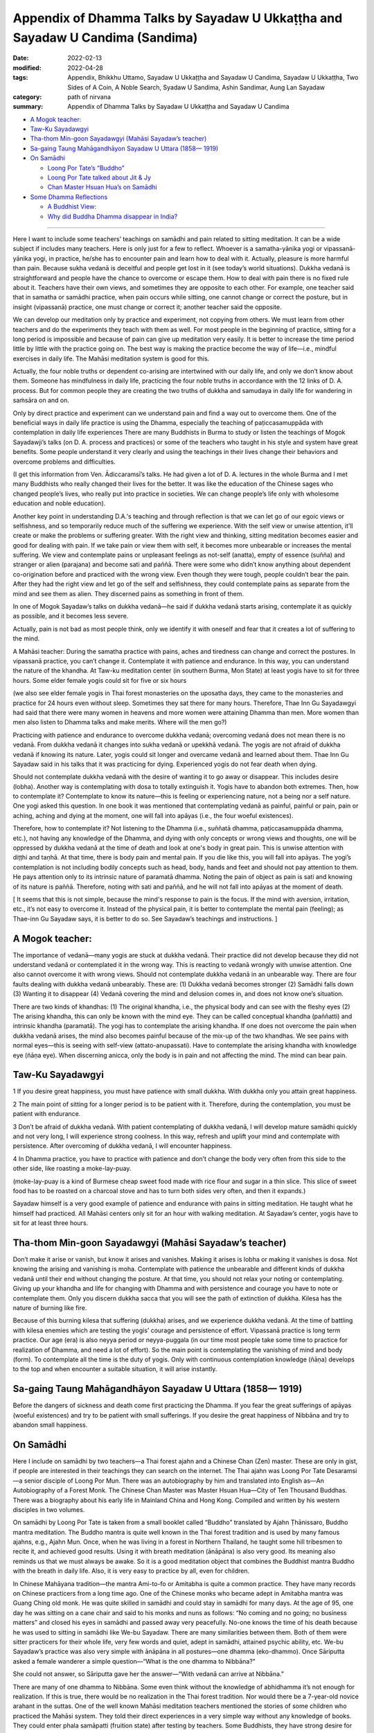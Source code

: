 =================================================================================
Appendix of Dhamma Talks by Sayadaw U Ukkaṭṭha and Sayadaw U Candima (Sandima)
=================================================================================

:date: 2022-02-13
:modified: 2022-04-28
:tags: Appendix, Bhikkhu Uttamo, Sayadaw U Ukkaṭṭha and Sayadaw U Candima, Sayadaw U Ukkaṭṭha, Two Sides of A Coin, A Noble Search, Syadaw U Sandima, Ashin Sandimar, Aung Lan Sayadaw
:category: path of nirvana
:summary: Appendix of Dhamma Talks by Sayadaw U Ukkaṭṭha and Sayadaw U Candima

- `A Mogok teacher:`_

- `Taw-Ku Sayadawgyi`_

- `Tha-thom Min-goon Sayadawgyi (Mahāsi Sayadaw’s teacher)`_

- `Sa-gaing Taung Mahāgandhāyon Sayadaw U Uttara (1858— 1919)`_

- `On Samādhi`_

  * `Loong Por Tate’s “Buddho”`_

  * `Loong Por Tate talked about Jit & Jy`_

  * `Chan Master Hsuan Hua’s on Samādhi`_

- `Some Dhamma Reflections`_

  * `A Buddhist View:`_

  * `Why did Buddha Dhamma disappear in India?`_

------

Here I want to include some teachers’ teachings on samādhi and pain related to sitting meditation. It can be a wide subject if includes many teachers. Here is only just for a few to reflect. Whoever is a samatha-yānika yogi or vipassanā-yānika yogi, in practice, he/she has to encounter pain and learn how to deal with it. Actually, pleasure is more harmful than pain. Because sukha vedanā is deceitful and people get lost in it (see today’s world situations). Dukkha vedanā is straightforward and people have the chance to overcome or escape them. How to deal with pain there is no fixed rule about it. Teachers have their own views, and sometimes they are opposite to each other. For example, one teacher said that in samatha or samādhi practice, when pain occurs while sitting, one cannot change or correct the posture, but in insight (vipassanā) practice, one must change or correct it; another teacher said the opposite.

We can develop our meditation only by practice and experiment, not copying from others. We must learn from other teachers and do the experiments they teach with them as well. For most people in the beginning of practice, sitting for a long period is impossible and because of pain can give up meditation very easily. It is better to increase the time period little by little with the practice going on. The best way is making the practice become the way of life—i.e., mindful exercises in daily life. The Mahāsi meditation system is good for this.

Actually, the four noble truths or dependent co-arising are intertwined with our daily life, and only we don’t know about them. Someone has mindfulness in daily life, practicing the four noble truths in accordance with the 12 links of D. A. process. But for common people they are creating the two truths of dukkha and samudaya in daily life for wandering in saṁsāra on and on.

Only by direct practice and experiment can we understand pain and find a way out to overcome them. One of the beneficial ways in daily life practice is using the Dhamma, especially the teaching of paṭiccasamuppāda with contemplation in daily life experiences There are many Buddhists in Burma to study or listen the teachings of Mogok Sayadawji’s talks (on D. A. process and practices) or some of the teachers who taught in his style and system have great benefits. Some people understand it very clearly and using the teachings in their lives change their behaviors and overcome problems and difficulties. 

(I get this information from Ven. Ādiccaramsī’s talks. He had given a lot of D. A. lectures in the whole Burma and I met many Buddhists who really changed their lives for the better. It was like the education of the Chinese sages who changed people’s lives, who really put into practice in societies. We can change people’s life only with wholesome education and noble education). 

Another key point in understanding D.A.'s teaching and through reflection is that we can let go of our egoic views or selfishness, and so temporarily reduce much of the suffering we experience. With the self view or unwise attention, it’ll create or make the problems or suffering greater. With the right view and thinking, sitting meditation becomes easier and good for dealing with pain. If we take pain or view them with self, it becomes more unbearable or increases the mental suffering. We view and contemplate pains or unpleasant feelings as not-self (anatta), empty of essence (suñña) and stranger or alien (parajana) and become sati and paññā. There were some who didn’t know anything about dependent co-origination before and practiced with the wrong view. Even though they were tough, people couldn’t bear the pain. After they had the right view and let go of the self and selfishness, they could contemplate pains as separate from the mind and see them as alien. They discerned pains as something in front of them.

In one of Mogok Sayadaw’s talks on dukkha vedanā—he said if dukkha vedanā starts arising, contemplate it as quickly as possible, and it becomes less severe. 

Actually, pain is not bad as most people think, only we identify it with oneself and fear that it creates a lot of suffering to the mind.

A Mahāsi teacher: During the samatha practice with pains, aches and tiredness can change and correct the postures. In vipassanā practice, you can’t change it. Contemplate it with patience and endurance. In this way, you can understand the nature of the khandha. At Taw-ku meditation center (in southern Burma, Mon State) at least yogis have to sit for three hours. Some elder female yogis could sit for five or six hours 

(we also see elder female yogis in Thai forest monasteries on the uposatha days, they came to the monasteries and practice for 24 hours even without sleep. Sometimes they sat there for many hours. Therefore, Thae Inn Gu Sayadawgyi had said that there were many women in heavens and more women were attaining Dhamma than men.  More women than men also listen to Dhamma talks and make merits. Where will the men go?)  

Practicing with patience and endurance to overcome dukkha vedanā; overcoming vedanā does not mean there is no vedanā. From dukkha vedanā it changes into sukha vedanā or upekkhā vedanā. The yogis are not afraid of dukkha vedanā if knowing its nature. Later, yogis could sit longer and overcame vedanā and learned about them. Thae Inn Gu Sayadaw said in his talks that it was practicing for dying. Experienced yogis do not fear death when dying. 

Should not contemplate dukkha vedanā with the desire of wanting it to go away or disappear. This includes desire (lobha). Another way is contemplating with dosa to totally extinguish it. Yogis have to abandon both extremes. Then, how to contemplate it? Contemplate to know its nature—this is feeling or experiencing nature, not a being nor a self nature. One yogi asked this question. In one book it was mentioned that contemplating vedanā as painful, painful or pain, pain or aching, aching and dying at the moment, one will fall into apāyas (i.e., the four woeful existences). 

Therefore, how to contemplate it? Not listening to the Dhamma (i.e., suññatā dhamma, paṭiccasamuppāda dhamma, etc.), not having any knowledge of the Dhamma, and dying with only concepts or wrong views and thoughts, one will be oppressed by dukkha vedanā at the time of death and look at one's body in great pain. This is unwise attention with diṭṭhi and taṇhā. At that time, there is body pain and mental pain. If you die like this, you will fall into apāyas. The yogi’s contemplation is not including bodily concepts such as head, body, hands and feet and should not pay attention to them. He pays attention only to its intrinsic nature of paramatā dhamma. Noting the pain of object as pain is sati and knowing of its nature is paññā. Therefore, noting with sati and paññā, and he will not fall into apāyas at the moment of death.

[ It seems that this is not simple, because the mind's response to pain is the focus. If the mind with aversion, irritation, etc., it’s not easy to overcome it. Instead of the physical pain, it is better to contemplate the mental pain (feeling); as Thae-inn Gu Sayadaw says, it is better to do so. See Sayadaw’s teachings and instructions. ]

A Mogok teacher: 
~~~~~~~~~~~~~~~~~~

The importance of vedanā—many yogis are stuck at dukkha vedanā. Their practice did not develop because they did not understand vedanā or contemplated it in the wrong way. This is reacting to vedanā wrongly with unwise attention. One also cannot overcome it with wrong views. Should not contemplate dukkha vedanā in an unbearable way. There are four faults dealing with dukkha vedanā unbearably. These are: (1) Dukkha vedanā becomes stronger (2) Samādhi falls down (3) Wanting it to disappear (4) Vedanā covering the mind and delusion comes in, and does not know one’s situation.

There are two kinds of khandhas: (1) The original khandha, i.e., the physical body and can see with the fleshy eyes (2) The arising khandha, this can only be known with the mind eye. They can be called conceptual khandha (paññatti) and intrinsic khandha (paramatā). The yogi has to contemplate the arising khandha. If one does not overcome the pain when dukkha vedanā arises, the mind also becomes painful because of the mix-up of the two khandhas. We see pains with normal eyes—this is seeing with self-view (attato-anupassati). Have to contemplate the arising khandha with knowledge eye (ñāṇa eye). When discerning anicca, only the body is in pain and not affecting the mind. The mind can bear pain.

Taw-Ku Sayadawgyi
~~~~~~~~~~~~~~~~~~

1 If you desire great happiness, you must have patience with small dukkha. With dukkha only you attain great happiness.

2 The main point of sitting for a longer period is to be patient with it. Therefore, during the contemplation, you must be patient with endurance.

3 Don’t be afraid of dukkha vedanā. With patient contemplating of dukkha vedanā, I will develop mature samādhi quickly and not very long, I will experience strong coolness. In this way, refresh and uplift your mind and contemplate with persistence. After overcoming of dukkha vedanā, I will encounter happiness.

4 In Dhamma practice, you have to practice with patience and don’t change the body very often from this side to the other side, like roasting a moke-lay-puay.

(moke-lay-puay is a kind of Burmese cheap sweet food made with rice flour and sugar in a thin slice. This slice of sweet food has to be roasted on a charcoal stove and has to turn both sides very often, and then it expands.)

Sayadaw himself is a very good example of patience and endurance with pains in sitting meditation. He taught what he himself had practiced. All Mahāsi centers only sit for an hour with walking meditation. At Sayadaw’s center, yogis have to sit for at least three hours.

Tha-thom Min-goon Sayadawgyi (Mahāsi Sayadaw’s teacher)
~~~~~~~~~~~~~~~~~~~~~~~~~~~~~~~~~~~~~~~~~~~~~~~~~~~~~~~~

Don’t make it arise or vanish, but know it arises and vanishes. Making it arises is lobha or making it vanishes is dosa. Not knowing the arising and vanishing is moha. Contemplate with patience the unbearable and different kinds of dukkha vedanā until their end without changing the posture. At that time, you should not relax your noting or contemplating. Giving up your khandha and life for changing with Dhamma and with persistence and courage you have to note or contemplate them. Only you discern dukkha sacca that you will see the path of extinction of dukkha. Kilesa has the nature of burning like fire.

Because of this burning kilesa that suffering (dukkha) arises, and we experience dukkha vedanā. At the time of battling with kilesa enemies which are testing the yogis’ courage and persistence of effort. Vipassanā practice is long term practice. Our age (era) is also neyya period or neyya-puggala (in our time most people take some time to practice for realization of Dhamma, and need a lot of effort). So the main point is contemplating the vanishing of mind and body (form). To contemplate all the time is the duty of yogis. Only with continuous contemplation knowledge (ñāṇa) develops to the top and when encounter a suitable situation, it will arise instantly. 

Sa-gaing Taung Mahāgandhāyon Sayadaw U Uttara (1858— 1919)
~~~~~~~~~~~~~~~~~~~~~~~~~~~~~~~~~~~~~~~~~~~~~~~~~~~~~~~~~~~~

Before the dangers of sickness and death come first practicing the Dhamma. If you fear the great sufferings of apāyas (woeful existences) and try to be patient with small sufferings. 
If you desire the great happiness of Nibbāna and try to abandon small happiness.

On Samādhi
~~~~~~~~~~~~

Here I include on samādhi by two teachers—a Thai forest ajahn and a Chinese Chan (Zen) master. These are only in gist, if people are interested in their teachings they can search on the internet. The Thai ajahn was Loong Por Tate Desaramsi—a senior disciple of Loong Por Mun. There was an autobiography by him and translated into English as—An Autobiography of a Forest Monk. The Chinese Chan Master was Master Hsuan Hua—City of Ten Thousand Buddhas. There was a biography about his early life in Mainland China and Hong Kong. Compiled and written by his western disciples in two volumes. 

On samādhi by Loong Por Tate is taken from a small booklet called “Buddho” translated by Ajahn Ṭhānissaro, Buddho mantra meditation. The Buddho mantra is quite well known in the Thai forest tradition and is used by many famous ajahns, e.g., Ajahn Mun. Once, when he was living in a forest in Northern Thailand, he taught some hill tribesmen to recite it, and achieved good results. Using it with breath meditation (ānāpāna) is also very good. Its meaning also reminds us that we must always be awake. So it is a good meditation object that combines the Buddhist mantra Buddho with the breath in daily life. Also, it is very easy to practice by all, even for children. 

In Chinese Mahāyana tradition—the mantra Ami-to-fo or Amitabha is quite a common practice. They have many records on Chinese practicers from a long time ago. One of the Chinese monks who became adept in Amitabha mantra was Guang Ching old monk. He was quite skilled in samādhi and could stay in samādhi for many days. At the age of 95, one day he was sitting on a cane chair and said to his monks and nuns as follows: “No coming and no going; no business matters” and closed his eyes in samādhi and passed away very peacefully. No-one knows the time of his death because he was used to sitting in samādhi like We-bu Sayadaw. There are many similarities between them. Both of them were sitter practicers for their whole life, very few words and quiet, adept in samādhi, attained psychic ability, etc. We-bu Sayadaw’s practice was also very simple with ānāpāna in all postures—one dhamma (eko-dhammo). Once Sāriputta asked a female wanderer a simple question—“What is the one dhamma to Nibbāna?”

She could not answer, so Sāriputta gave her the answer—“With vedanā can arrive at Nibbāna.”

There are many of one dhamma to Nibbāna. Some even think without the knowledge of abhidhamma it’s not enough for realization. If this is true, there would be no realization in the Thai forest tradition. Nor would there be a 7-year-old novice arahant in the suttas. One of the well known Mahāsi meditation teachers mentioned the stories of some children who practiced the Mahāsi system. They told their direct experiences in a very simple way without any knowledge of books. They could enter phala samāpatti (fruition state) after testing by teachers. Some Buddhists, they have strong desire for coming and going in saṁsāra to save all living beings. But they do not know that they are deceived by kilesa māra of bhava-taṇhā. It was like the coolies at the sea-port. They are carrying heavy rice bags coming and going for sensual pleasures. 

They prefer to carry more and more rice bags on their backs than put it down. Likewise, they took dukkha as happiness. Even the Buddha could not help everyone, don’t talk about saving them. Buddha is not a Savior. You have to save yourself. So don't be confused, otherwise, it will become empty words.

Loong Por Tate’s “Buddho”
~~~~~~~~~~~~~~~~~~~~~~~~~~~

Before practice meditation, you should first learn the differences between the heart and the mind (in Thai: Jy or Jai and Jit, in Pāḷi: mano or citta and viññāṇa) They are not the same thing. The mind is what thinks and forms perceptions and ideas about all sorts of things. Jy is what simply stays still and knows that it’s still, without forming any further thoughts at all. Their difference is like that between a river and waves on the river. When the waves are still, all that is left is the clear bright water of the river. All sciences and defilement are able to arise because the mind thinks and forms ideas and strays out in search of them. You’ll be able to see these things clearly with our own heart once the mind becomes still and reaches the heart. 

Water is something clean and clear by its very nature. If someone puts dye into the water, it will change in line with the dye. But once the water is filtered and distilled, it will become clean and clear as before. This is an analogy for the heart and the mind. Actually, the Buddha taught that the mind is identical with the heart. If there is no Jy and there is no Jit. Jit is a condition. The heart itself has no condition. In meditation practice, no matter what the teacher or method, if it’s corrected, it will have penetrated into Jy. When you reach the Jy, you’ll see all your defilement, because the mind gathers all defilements into itself. If you don’t understand the relationship between Jy and Jit, you don’t know where or how to practice concentration. 

Every man or animal has a Jy and Jit, they have different duties. Jit thinks, wanders and forms ideas of all sorts, in line with where the defilements lead it. As for the Jy, it simply what knows. It doesn’t form any ideas at all. It’s neutral in the middle with regard to everything. The awareness which is neutral. That is the Jy.

Jy doesn’t have a body. It’s a mental phenomenon. It’s simply awareness. You can place it anywhere at all. It doesn’t lie inside or outside the body. If you want to understand what the Jy is, you can try an experiment. Breathe deeply and hold your breath for a moment.

At that point, there won’t be anything at all, except for one thing: the neutral awareness. That is Jy or “WHAT KNOW.”

Loong Por Tate talked about Jit & Jy
~~~~~~~~~~~~~~~~~~~~~~~~~~~~~~~~~~~~~~~

(This is from a talk given by Ajahn Jayasaro)

By Jy, he means the sense of equanimity, the clarity of knowing; Jit refers to thinking, feeling, perceiving. This is his way of talking. He gave a very simple means of understanding what he is talking about. He gave a very simple means of understanding what he is talking about. He says to hold your breath for a few moments. Your thinking stops. That is Jy. Start breathing again and as the thinking re-appears, that is jit.

And he talks about getting more and more in contact with Jy, and as the mind becomes calm in meditation. He doesn’t talk about samādhi nimitta or a mental counterpart to the breath. He talked about turning towards the one who knows the breath. Therefore, as the breath becomes more and more refined, so the sense of knowing the breath becomes more and more prominent. He says-then to turn away from the breath and go into the one who knows the breath. That will take you into appanā-samādhi (absorption samādhi).

Note: For more teachings and on Dhamma about the Thai forest tradition are available on the internet at www.accesstoinsight.org; www.mettaforest.org; dhammatalks.org. 

Recommendation for reading: “The Craft of the Heart” by Ajahn Lee Dhammadharo, translated by Ṭhānissaro Bhikkhu. 

Chan Master Hsuan Hua’s on Samādhi
~~~~~~~~~~~~~~~~~~~~~~~~~~~~~~~~~~~~

“Concentration is a very important strength. If you don’t have concentration, where will your discernment get any strength? The discernment of insight meditation is not something that can be fashioned into being by arrangement. Instead, it arises from concentration which has been mastered until it’s good and solid.”

“Samādhi power comes from patience. You should be patient with pain, suffering and difficulties. After maintaining samādhi for a long time, you’ll spontaneously have wisdom. So sitting in dhyāna (Pāḷi—jhāna, Chinese—chan) is extremely important. It’s just teaching you to bear what can’t be borne, to be patient with what is impossible to bear. That’s samādhi power.” 

“Sitting a long time we will gain chan (jhāna)”

“To gain freedom from birth and death, you must practice without fear of death. You must not be afraid of pain, difficulty, suffering or anything else.”

“We must learn to look upon all matters as being trifles and should not be attached to anything. Endure suffering and pain. It’s only by enduring a moment of pain that we can achieve everlasting happiness. All of you should be courageous and vigorous and cultivate diligently. In this way, you’ll be able to overcome all obstacles.”

“Truly recognize your own faults. And don’t discuss the faults of others. Others’ faults are just my own. Being of one substance with all is called great compassion.”

(In the Theravada view—“being of one substance with all” means all beings are saṃsāric dukkha travelers in round of existence. If we really understand or penetrate Dukkha only develop true great compassion and not otherwise, because true wisdom and true compassion can’t separate.

Some Dhamma Reflections
~~~~~~~~~~~~~~~~~~~~~~~~

A Buddhist View:
~~~~~~~~~~~~~~~~~

The following story is from Sitagu Sayādawgyi's talk on the Lump of Foam, Pheṇapiṇḍūpama Sutta (SN 22. 95, Khandha saṁyutta). Near Shew-bo area in upper Burma, some yogis were using suññatā as meditation (Kammaṭṭhāna). They reflected as—no fathers, no mothers, no wives, no sons, etc. to all external objects with concepts and their body shape and form disappeared. For example—the head of the body disappeared, the lower part disappeared, and then they thought if we continued to contemplate it could be wholly disappeared without me. They became frightened and afraid. (Sayadaw’s story ended here)

(My reflection)—The suññatā-vāda (doctrine of emptiness) of some Buddhists also might be like this. They thought: “I don’t want to be disappeared”, so they were scratching their heads and thinking of ways to solve the problem. Therefore, a popular view of Buddhism arose. This was coming and going to save everyone in saṁsāra until it was empty. The problem is that coming and going again and again are endless and feeding craving for becoming (bhavataṇhā). Taṇhā never has contentment, it’s always in discontent and asking for more and more. As a diṭṭhi character they have eternalism (sassata). They are difficult to help and liberate, and playing hide and seek games in saṃsāra hide away from the Buddha and noble disciples.

Why did Buddha Dhamma disappear in India?
~~~~~~~~~~~~~~~~~~~~~~~~~~~~~~~~~~~~~~~~~~~

Some years ago, I read an article by the Indian writer Rāhula Samkicca on why Buddhism disappeared on Indian soil. It was in the Maha Bodhi Journal Number 81, September, 1973 issue. [Sankrityayan, R. (1973) “The Rise and the Decline of Buddhism in India”, Maha Bodhi Journal, Calcutta, Vol. 81, pp. 328-349]. Here I don’t want to mention anything the writer had said in it. I am quite sure there is already research, books, articles and essays on this subject. This thing is also mentioned by the Buddha in some suttas. 

Buddhist monks are the protectors of the Dhamma, and if they keep the original teachings, do not change or add to them, and put them into practice, it will last much longer. There are two sāsanas: the internal and the external. The internal sāsana is to put the Dhamma into practice and become one’s own. The external sāsana is the records of the true Dhamma in accordance with what the Buddha had really taught without changing and adding. Both sāsanas are important but the most important of the two is internal sāsana. Both of these sāsanas are now still available. So we should not miss this chance. Combining all the Buddhist traditions, there are two ways for practice. The noble eight-fold path, which the Buddha taught, and the bodhisatta ideal by later monks. For these two teachings and practices, an analogy is appeared to me as follows—

In the middle of the ocean, a ship was wrecked with people on it. After sometime, another ship with a captain and sailors came to rescue these people who were struggling and swimming in the dangerous water with sharks and harmful sea creatures. Not all the shipwrecked people wanted to climb on the ship. Some refused to go with it, and the captain asked them what was the reason? They answered; “We don’t need your help. We’ll find our own way to cross the ocean and reach the other shore.” So instead of going with the ship. they left behind in the dangerous water. The people who followed the rescue boat reached the other side and were safe forever. I don’t know what happened to the people who were struggling in the dangerous sea.

The analogies in this story are—

| The captain and the sailors—the Buddha and his noble disciples.
| A wrecked ship in the middle of the ocean—saṃsāra bound with Dukkha.
| The people were rescued by the captain and sailors—Theravadin Buddhists.
| The people refusing to go with the captain—other Buddhists
| The rescued ship—the Noble Eight-fold Path
| To cross over the ocean to the other shore by swimming—the six pāramitās.
| The rescue ship arrived at the other shore in safety forever (free from Dukkha forever)—Nibbāna.
| 

There is a big question that arises. What happened to the people leaving behind who were very stubborn with taṇhā, māna and diṭṭhi by swimming to cross over the sea? Maybe they were sunk to the bottom of the sea forever—who knows? Why? Future is uncertain or not sure, the past is a memory, the future is unknown, now is the knowing. 

A wrecked ship—dāna, sīla, samatha practices without right views.

Sometimes it’s amazing to know people—even if they don’t have common sense. If people have common sense, the situations or lives can even get better. It's even better if people have wisdom. We don’t appreciate or understand Dukkha that we cling to the self view, sensual pleasures and becoming (bhava-taṇhā—coming and going forever) like a dog clung to its dry bone. We don’t need western philosophers to teach us what Dukkha is? I don't know how many of them (in the past) became, are or will become Buddhists. Maybe they can teach you how to become a hedonist and hedonism. Today, world situations confirm this point.

To see, to understand, to penetrate Dukkha, the sutta teachings are enough. Actually, we are always living and experiencing these two noble truths—the cause and result (samudaya and dukkha) all the time. If we have sati and paññā—mindfulness, observation, observation and reflection will experience the four noble truths. Instead, we’re like blind people have eyes but can’t see. It was also like living with our minds all the time and never separated, but we don’t know about it. 

Also, the four meanings of Dukkha are close to us in daily life—these are: oppressive, conditioned, burning and afflicting (pīḷanāṭṭha, saṅkhatāṭṭha, santāpāṭṭha, vipariṇāmaṭṭha). Here oppressive means—mind and form oppress, torture and torment the owner who attaches them. Conditioned means—mind and form are conditioned by taṇhā and oppressed by it. Burning means—burning with taṇhā fire. Changing means—changing with dukkha, oppress and torture by changing from aging, sickness and death. There is no dukkha greater than that, and all are included. So asking for more khandhas or uncountable khandhas is too extreme and only a nutty person can do it. There are opposite things in nature. With a teacher there are also students, with men there are women, vice versa, etc. This is common sense. When things get extreme and cause problems. Like the following true story told by Sitagu Sayadaw:

**[More women than men:**

A few years ago, Sitagu Sayadaw did some teachings in Germany. In each teaching, he saw more women than men in attendance. He was curious about it and asked them the reason on this matter. The answer was—during the second world war, many men died and left behind more women. This is the main cause of women population increases and men population decreases. Sayadaw also heard a true story which happened after the war. There was a passenger bus carrying women on a line with only a male driver on it and no male passenger. So the women forced this poor guy and drove the bus to somewhere. Sayadaw did not mention what happen to him later. What a poor man? Therefore when things are becoming extremes it becomes ugly and problematic. Without the middle way, humans are always in dangers. We see a lot of these things in today’s world. 

Buddhas are teachers who need students. If everyone becomes Buddha, where are the students. If everyone wants to be man and where arethe women. It seems to me sometime human beings even don’t have common sense. Go against the natural law! ]

Here, I would like to bring up two stories of taking the Bodhisattva Vow in Myanmar. These are true and humorous stories mentioned in the biography of Mogok Sayadaw.

You have to look for another one: 
~~~~~~~~~~~~~~~~~~~~~~~~~~~~~~~~~~

One day, U Tha Oo who appreciated bodhisatta’s way said; “In the world there were very few Buddhas. It needs more Buddhas to appear. There are many living beings to be liberated. Therefore, it’s good to open classes for bodhisatta lectures.” (Here we can see U Tha Oo was more intelligent than Mahayana philosophers).

But his wife Daw Chit Oo listened to the teachings of Mogok Sayadaw that she did not like longer existence. She held the view that it was better if existence could be cut off now.

U Tha Oo has made a bodhisatta vow. So he encouraged his wife to become his bhava-partner following him in the rounds of existence by helping him to fulfill the pāramitās (i.e., it was like princess Yasodharā to prince Siddhattha). Daw Chit Oo’s response was; “No! I don’t want to follow you. Your way (bodhisatta path) is so long.” So U Tha Oo went to see the village monk Phontawgyi U Nandiya for help. Sayadaw U Nandiya also went to see Daw Chit Oo and persuade her, but she rejected. 

The village monk said to U Tha Oo; “Dakargyi! I can’t teach her, you have to look for another one.”

Buddhists also should know—what the Buddha had taught and what he did not taught (see the Pāḷi Nikāyas) in his life as a Buddha, what he only taught was Dukkha and the end of Dukkha (all other Buddhas also the same way). This is a true ideal of any Buddha.

Khin-gyi Pauk Became Disappointed
~~~~~~~~~~~~~~~~~~~~~~~~~~~~~~~~~~

In the old days, Burmese monks were called as—Ah-shin-ghy, Tha-khin-gyi later using a short form—Khin-gyi (from Tha-khin-gyi). Even the monks had Pāḷi names, they were known with their lay names. In front of their lay names, they were added with Khin-gyi, e.g., Khin-gyi Pauk mentions here. Khin-gyi  Pauk means Master Pauk (similar to Master Dogen), Pauk was a lay-name U Pauk. In the British colonial time, lay people called the British officers as masters, i.e. Tha-khin-gyi.

In a village monastery, Khin-gyi Pauk was staying as an abbot. He learned in Buddhist texts, completed with general knowledge and with pure sīla. He had vowed as a bodhisatta. The alcoholics were passing his monastery when they went to the toddy field for toddy liquor. One day two alcoholics were very drunk, and they passed near his monastery and both chanting loudly together as followed—

| “Immature ones are 500, with matured ones are ten 
| Future bodhisattas will be 80,000
| Behind these Buddhas are two of us
| After us is khin-gyi Pauk”
| 

The meanings of these verses are: immature ones are 500 numbers among the future of bodhisattas, and the matured ones are ten numbers (the ten matured bodhisattas are mentioned in the commentary on the future Buddha Metteyya). There are also 80,000 bodhisattas who already had the predictions from the past Buddhas. So 80,510 Buddhas will arise in the future. After these Buddhas, two alcoholics will become Buddhas. After them, the time will come when Khin-gyi Pauk will become a Buddha.

Thought arose in Khin-gyi Pauk “My brothers are even now still drunk, in craziness, and in bad shape. But for me, I am in strong desire to become a Buddha quickly and fulfill the pāramitās by doing dānas and looking after the sīla.” With thinking and grumbling, Khin-gyi Pauk became disappointed.

In this way, people having expectations for the future can never finish and never end with uncertainty.

In the Dhamma talk on bodhisatta and 24 Buddhas by Sayadaw Dr. Nandamalarbhi-vamsa had more information on bodhisattas. Our Buddha Gotama as bodhisatta met 24 Buddhas. Before he was born as Sumedha hermit (that was the time he met Buddha Dīpaṅkara and got the prediction from him) he had been followed the bodhisatta path a very, very long time ago. He was thinking about the bodhisatta path for seven incalculable aeons (asaṅkheyya-kappa) and making vows and prayers for nine incalculable aeons. So to become a true bodhisatta for 16 incalculable aeons. Adding with to fulfill the ten pāramitās four incalculable aeons, totally become 20 incalculable aeons. There are three types of bodhisatta according to their characters. 

Faith character has to fulfill pāramīs for 16 incalculable aeons as true bodhisatta.

Viriya character has to fulfill pāramīs for eight incalculable aeons as true bodhisatta.

Wisdom character has to fulfill pāramīs for four incalculable aeons as true bodhisatta.

One incalculable aeon is equal to 10140 (adding 140 zeros behind one)

Some Buddhists think bodhisattas are staying in some Buddha Lands and heavenly paradises, coming and going to save beings. Jataka stories on bodhisatta were the opposite, a bodhisatta still could fall into woeful existences (apāyabhūmi) because of sakkāya diṭṭhi. How can a bodhisatta fulfills his 10 paramis by staying only in heavens and Buddha Lands?

Human IQ. could be divided into five kinds (this is my reflection): fool, intelligent, intelligent fool, wise and intelligent wise. Who are the intelligent fools? With the modern world, many can be mentioned; for example, some politicians,  some leaders, some economists, some businessmen, some scientists and some technologists (e.g., misuse of AI technology.) Why are these people intelligent fools? They misuse their intelligence harmful to societies and nature. The wise and intelligent wise are—the ancient sages and Buddha with noble disciples. If we follow the wise and intelligent wise, we’ll never go wrong, otherwise in great disasters.

In the Bhaddekaratta Sutta (Majjhima Nikāya, Sutta No. 131) the Buddha taught as followed: (translation by Ajahn Ṭhānissaro)

::

	You shouldn’t chase after the past,
	Or place expectations on the future.
	What is past
		Is left behind.
	The future is as yet unreached.
	Whatever quality is present
	You clearly see right there,
			right there.
	Not taken in,
	Unshaken,
	That’s how you develop the heart.
	Ardently doing your duty today,
	for—who knows?—tomorrow
		death may come.
	There is no bargaining
	with Death and his mighty horde.
	Whoever lives thus ardently,
		Relentlessly
		Both day and night,
	has truly had an auspicious day;
	So says the Peaceful Sage.

------

This is what every Buddhists should follow.

Sabbe satta sukhi hontu!

------

revised on 2022-04-28

------

- `Content <{filename}content-of-dhamma-talks-by-ukkattha%zh.rst>`__ of "Two Sides of A Coin" (Dhamma Talks by Sayadaw U Ukkaṭṭha)

- `Content <{filename}content-of-dhamma-talks-by-candima-sayadaw%zh.rst>`__ of "A Noble Search" (Dhamma Talks by Sayadaw U Candima)

- `Content <{filename}content-of-dhamma-talks-by-ukkattha-and-candima-sayadaw%zh.rst>`__ of Dhamma Talks by Sayadaw U Ukkaṭṭha and Sayadaw U Candima

- `Content <{filename}../publication-of-ven-uttamo%zh.rst>`__ of Publications of Bhikkhu Uttamo

------

**According to the translator—Bhikkhu Uttamo's words, this is strictly for free distribution only, as a gift of Dhamma—Dhamma Dāna. You may re-format, reprint, translate, and redistribute this work in any medium.**

..
  04-28 post, 04-27 rev: 2nd proofread by bhante
  04-22 add: tag--Syadaw U Sandima, Ashin Sandimar, Aung Lan Sayadaw
  04-09 post 1st proofread by bhante
  2022-02-13 create rst